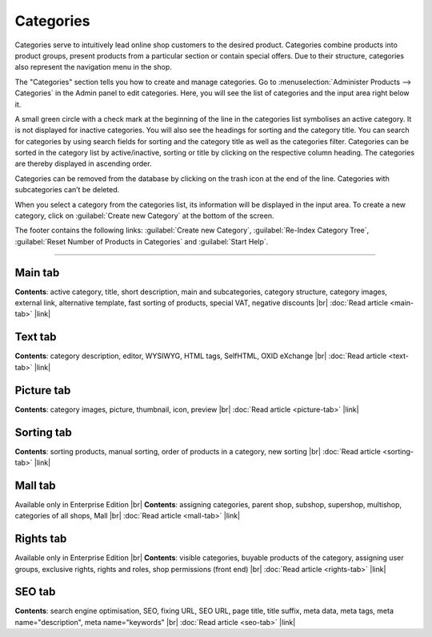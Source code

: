 ﻿Categories
==========

Categories serve to intuitively lead online shop customers to the desired product. Categories combine products into product groups, present products from a particular section or contain special offers. Due to their structure, categories also represent the navigation menu in the shop.

.. image:: ../../media/screenshots/oxbabj01.png
   :alt: Categories
   :height: 535
   :width: 650

The \"Categories\" section tells you how to create and manage categories. Go to :menuselection:`Administer Products --> Categories` in the Admin panel to edit categories. Here, you will see the list of categories and the input area right below it.

A small green circle with a check mark at the beginning of the line in the categories list symbolises an active category. It is not displayed for inactive categories. You will also see the headings for sorting and the category title. You can search for categories by using search fields for sorting and the category title as well as the categories filter. Categories can be sorted in the category list by active/inactive, sorting or title by clicking on the respective column heading. The categories are thereby displayed in ascending order.

Categories can be removed from the database by clicking on the trash icon at the end of the line. Categories with subcategories can’t be deleted.

When you select a category from the categories list, its information will be displayed in the input area. To create a new category, click on :guilabel:`Create new Category` at the bottom of the screen.

The footer contains the following links: :guilabel:`Create new Category`, :guilabel:`Re-Index Category Tree`, :guilabel:`Reset Number of Products in Categories` and :guilabel:`Start Help`.

-----------------------------------------------------------------------------------------

Main tab
--------
**Contents**: active category, title, short description, main and subcategories, category structure, category images, external link, alternative template, fast sorting of products, special VAT, negative discounts |br|
:doc:`Read article <main-tab>` |link|

Text tab
--------
**Contents**: category description, editor, WYSIWYG, HTML tags, SelfHTML, OXID eXchange |br|
:doc:`Read article <text-tab>` |link|

Picture tab
-----------
**Contents**: category images, picture, thumbnail, icon, preview |br|
:doc:`Read article <picture-tab>` |link|

Sorting tab
-----------
**Contents**: sorting products, manual sorting, order of products in a category, new sorting |br|
:doc:`Read article <sorting-tab>` |link|

Mall tab
--------
Available only in Enterprise Edition |br|
**Contents**: assigning categories, parent shop, subshop, supershop, multishop, categories of all shops, Mall |br|
:doc:`Read article <mall-tab>` |link|

Rights tab
----------
Available only in Enterprise Edition |br|
**Contents**: visible categories, buyable products of the category, assigning user groups, exclusive rights, rights and roles, shop permissions (front end) |br|
:doc:`Read article <rights-tab>` |link|

SEO tab
-------
**Contents**: search engine optimisation, SEO, fixing URL, SEO URL, page title, title suffix, meta data, meta tags, meta name=\"description\", meta name=\"keywords\" |br| 
:doc:`Read article <seo-tab>` |link|

.. seealso:: :doc:`Products <../products/products>` | :doc:`Products and categories <../products-and-categories/products-and-categories>`


.. Intern: oxbabj, Status: transL